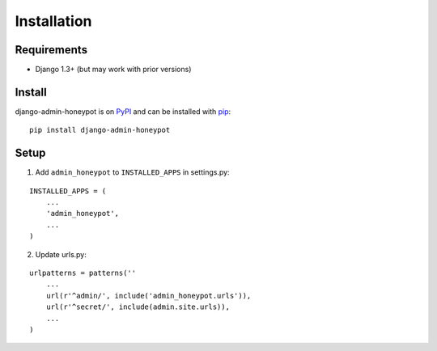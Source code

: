 Installation
============

Requirements
------------

* Django 1.3+ (but may work with prior versions)

Install
-------

django-admin-honeypot is on `PyPI`_ and can be installed with `pip`_:

::

    pip install django-admin-honeypot

.. _PyPI: http://pypi.python.org/
.. _pip: http://www.pip-installer.org/

Setup
-----

1. Add ``admin_honeypot`` to ``INSTALLED_APPS`` in settings.py:

::

    INSTALLED_APPS = (
        ...
        'admin_honeypot',
        ...
    )

2. Update urls.py:

::

    urlpatterns = patterns(''
        ...
        url(r'^admin/', include('admin_honeypot.urls')),
        url(r'^secret/', include(admin.site.urls)),
        ...
    )
